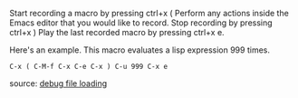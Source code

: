     Start recording a macro by pressing ctrl+x (
    Perform any actions inside the Emacs editor that you would like to record.
    Stop recording by pressing ctrl+x )
    Play the last recorded macro by pressing ctrl+x e.

Here's an example. This macro evaluates a lisp expression 999 times.

#+BEGIN_EXAMPLE
 C-x ( C-M-f C-x C-e C-x ) C-u 999 C-x e
#+END_EXAMPLE

source: [[https://www.emacswiki.org/emacs/DebugFileLoading][debug file loading]]

